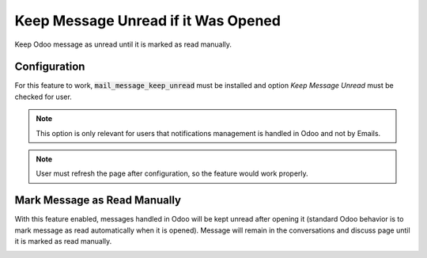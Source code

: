 ====================================
Keep Message Unread if it Was Opened
====================================

Keep Odoo message as unread until it is marked as read manually.

Configuration
=============

For this feature to work, :code:`mail_message_keep_unread` must be
installed and option *Keep Message Unread* must be checked for user.

.. note::
    This option is only relevant for users that notifications management
    is handled in Odoo and not by Emails.

.. image:: media/message_unread_conf.png
    :align: center

.. note::
    User must refresh the page after configuration, so the feature
    would work properly.

Mark Message as Read Manually
=============================

With this feature enabled, messages handled in Odoo will be kept unread
after opening it (standard Odoo behavior is to mark message as read
automatically when it is opened). Message will remain in the
conversations and discuss page until it is marked as read manually.

.. image:: media/message_unread_conversations.png
    :align: center

.. image:: media/message_unread_discuss.png
    :align: center
